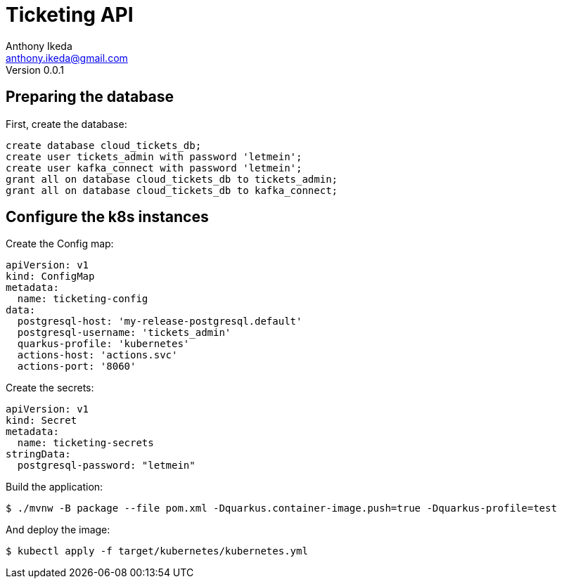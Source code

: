 = Ticketing API
Anthony Ikeda <anthony.ikeda@gmail.com>
Version 0.0.1

:icons: font

== Preparing the database

First, create the database:

[source,sql,numbered]
----
create database cloud_tickets_db;
create user tickets_admin with password 'letmein';
create user kafka_connect with password 'letmein';
grant all on database cloud_tickets_db to tickets_admin;
grant all on database cloud_tickets_db to kafka_connect;
----

== Configure the k8s instances

Create the Config map:

[source,yaml,numbered]
----
apiVersion: v1
kind: ConfigMap
metadata:
  name: ticketing-config
data:
  postgresql-host: 'my-release-postgresql.default'
  postgresql-username: 'tickets_admin'
  quarkus-profile: 'kubernetes'
  actions-host: 'actions.svc'
  actions-port: '8060'
----

Create the secrets:

[source,yaml,numbered]
----
apiVersion: v1
kind: Secret
metadata:
  name: ticketing-secrets
stringData:
  postgresql-password: "letmein"
----

Build the application:

[source,bash]
----
$ ./mvnw -B package --file pom.xml -Dquarkus.container-image.push=true -Dquarkus-profile=test
----

And deploy the image:

[source,bash]
----
$ kubectl apply -f target/kubernetes/kubernetes.yml
----

